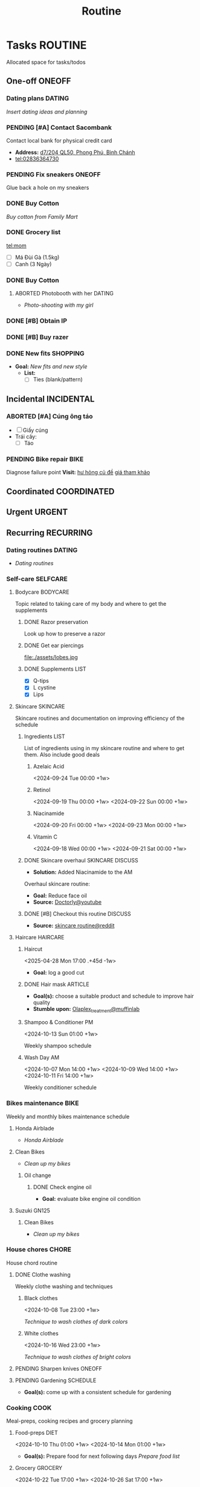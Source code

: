#+TITLE: Routine
#+DESCRIPTION: Add notebook description here

* Tasks :ROUTINE:
Allocated space for tasks/todos
** One-off :ONEOFF:
*** Dating plans :DATING:
/Insert dating ideas and planning/
*** PENDING [#A] Contact Sacombank
Contact local bank for physical credit card

- *Address:*  [[https://www.google.com/maps/place/Ng%C3%A2n+h%C3%A0ng+Sacombank,+d7%2F204+QL50,+Phong+Ph%C3%BA,+B%C3%ACnh+Ch%C3%A1nh,+H%E1%BB%93+Ch%C3%AD+Minh,+Vietnam/@10.696367,106.6546296,19z/data=!4m9!1m2!2m1!1ssacombank+phong+ph%C3%BA!3m5!1s0x31753168a9c85ee9:0x9bef7c753f7107be!8m2!3d10.6963808!4d106.6545208!16s%2Fg%2F11h_ts5c4r?force=pwa&source=mlapk][d7/204 QL50, Phong Phú, Bình Chánh]]
- tel:02836364730
*** PENDING Fix sneakers :ONEOFF:
Glue back a hole on my sneakers
*** DONE Buy Cotton
CLOSED: [2025-02-24 Mon 11:11] DEADLINE: <2025-02-13 Thu 23:59>
:PROPERTIES:
:ID:       f139600e-35f9-4a70-af6a-cfde919326d5
:END:
/Buy cotton from Family Mart/
*** DONE Grocery list
CLOSED: [2025-03-21 Fri 08:29] DEADLINE: <2025-03-21 Fri 01:00>
tel:mom
- [ ] Má Đùi Gà (1.5kg)
- [ ] Canh (3 Ngày)
*** DONE Buy Cotton
CLOSED: [2025-02-14 Fri 04:01] DEADLINE: <2025-02-13 Thu 23:59>
:PROPERTIES:
:ID:       f139600e-35f9-4a70-af6a-cfde919326d5
:END:
**** ABORTED Photobooth with her :DATING:
CLOSED: [2025-03-29 Sat 09:56] SCHEDULED: <2025-03-29 Sat 18:00>
:PROPERTIES:
:ID:       91a7c22a-c12d-425e-94c2-a1a38010a16d
:END:
- /Photo-shooting with my girl/
*** DONE [#B] Obtain IP
CLOSED: [2025-03-29 Sat 09:54] DEADLINE: <2025-03-28 Fri 16:00>
:PROPERTIES:
:ID:       ce78c56b-3c1c-4dc1-9b99-98f4a9a2e271
:END:
*** DONE [#B] Buy razer
CLOSED: [2025-04-03 Thu 20:33] DEADLINE: <2025-04-02 Wed 16:00>
:PROPERTIES:
:ID:       6be721fe-3a0a-40c3-aea7-5aea736aed4e
:END:
*** DONE New fits :SHOPPING:
CLOSED: [2025-05-19 Mon 20:29] DEADLINE: <2025-05-19 Mon 19:00>
:PROPERTIES:
:ID:       92fb04d4-7621-4158-a6c6-f29ac013e599
:END:
- *Goal:* /New fits and new style/
  - *List:*
    - [ ] Ties (blank/pattern)
** Incidental :INCIDENTAL:
*** ABORTED [#A] Cúng ông táo
CLOSED: [2025-01-25 Sat 15:38] DEADLINE: <2025-01-23 Thu 12:00 -3d>
- [ ] Giấy cúng
- Trái cây: 
  - [ ] Táo
*** PENDING Bike repair :BIKE:
Diagnose failure point
*Visit:* [[https://vinfastauto.com/vn_vi/cu-de-xe-may][hư hỏng củ đề]]  [[https://3mp.vn/service/cu-de-xe-may-bao-nhieu-tien-nguyen-nhan-cu-de-hu-hon][giá tham khảo]]
** Coordinated :COORDINATED:
** Urgent :URGENT:
** Recurring :RECURRING:
*** Dating routines :DATING:
- /Dating routines/
*** Self-care :SELFCARE:
:PROPERTIES:
:CUSTOM_ID: maintenance
:END:
**** Bodycare :BODYCARE:
Topic related to taking care of my body and where to get the supplements
***** DONE Razor preservation
CLOSED: [2024-04-20 Sat 08:47]
Look up how to preserve a razor
***** DONE Get ear piercings
CLOSED: [2024-09-11 Wed 21:14] DEADLINE: <2024-09-11 Wed 16:00>
file:./assets/lobes.jpg
***** DONE Supplements :LIST:
CLOSED: [2024-09-29 Sun 20:14] SCHEDULED: <2024-09-29 Sun 16:00>
- [X] Q-tips
- [X] L cystine
- [X] Lips
**** Skincare :SKINCARE:
Skincare routines and documentation on improving efficiency of the schedule
***** Ingredients :LIST:
List of ingredients using in my skincare routine and where to get them. Also include good deals
****** Azelaic Acid
<2024-09-24 Tue 00:00 +1w>
****** Retinol
<2024-09-19 Thu 00:00 +1w>
<2024-09-22 Sun 00:00 +1w>
****** Niacinamide
<2024-09-20 Fri 00:00 +1w>
<2024-09-23 Mon 00:00 +1w>
****** Vitamin C
<2024-09-18 Wed 00:00 +1w>
<2024-09-21 Sat 00:00 +1w>
***** DONE Skincare overhaul :SKINCARE:DISCUSS:
CLOSED: [2024-10-01 Tue 19:59] DEADLINE: <2024-10-01 Tue 04:00>
- *Solution:*  Added Niacinamide to the AM

Overhaul skincare routine:

- *Goal:*  Reduce face oil
- *Source:*  [[https://www.youtube.com/watch?v=hevaszImfJk&t=287][Doctorly@youtube]]
***** DONE [#B] Checkout this routine :DISCUSS:
CLOSED: [2024-10-07 Mon 19:50] SCHEDULED: <2024-10-07 Mon 05:00>
- *Source:*  [[https://www.reddit.com/r/SkincareAddiction/comments/tm9cw6/routine_help_is_it_safe_to_use_a_salicylic_acid/][skincare routine@reddit]]
**** Haircare :HAIRCARE:
***** Haircut
<2025-04-28 Mon 17:00 .+45d -1w>
:PROPERTIES:
:LAST_REPEAT: [2025-03-14 Fri 21:54]
:END:

- *Goal:* log a good cut
***** DONE Hair mask :ARTICLE:
CLOSED: [2024-10-07 Mon 04:37]
- *Goal(s):* choose a suitable product and schedule to improve hair quality
- *Stumble upon:*  [[https://labmuffin.com/how-does-olaplex-hair-treatment-work/][Olaplex_treatment@muffinlab]]
***** Shampoo & Conditioner PM
<2024-10-13 Sun 01:00 +1w>
:PROPERTIES:
:CUSTOM_ID: shampoo_day
:END:

Weekly shampoo schedule
***** Wash Day AM
:PROPERTIES:
:CUSTOM_ID: wash_day
:END:
<2024-10-07 Mon 14:00 +1w>
<2024-10-09 Wed 14:00 +1w>
<2024-10-11 Fri 14:00 +1w>


Weekly conditioner schedule
*** Bikes maintenance :BIKE:
Weekly and monthly bikes maintenance schedule
**** Honda Airblade
- /Honda Airblade/
**** Clean Bikes
:PROPERTIES:
:LAST_REPEAT: [2025-04-13 Sun 17:51]
:END:
:LOGBOOK:
- State "ABORTED"    from "TODO"       [2025-04-13 Sun 17:51]
:END:

- /Clean up my bikes/
***** Oil change
SCHEDULED: <2025-06-13 Fri .+2m>
:PROPERTIES:
:LAST_REPEAT: [2025-02-12 Wed 00:10]
:END:
****** DONE Check engine oil
CLOSED: [2025-02-12 Wed 00:10] DEADLINE: <2025-01-23 Thu 17:00>
- *Goal:* evaluate bike engine oil condition
**** Suzuki GN125
***** Clean Bikes
- /Clean up my bikes/
*** House chores :CHORE:
House chord routine
**** DONE Clothe washing
CLOSED: [2024-10-10 Thu 21:00]
Weekly clothe washing and techniques 
***** Black clothes
<2024-10-08 Tue 23:00 +1w>

/Technique to wash clothes of dark colors/
***** White clothes
<2024-10-16 Wed 23:00 +1w>

/Technique to wash clothes of bright colors/
**** PENDING Sharpen knives :ONEOFF:
**** PENDING Gardening :SCHEDULE:
- *Goal(s):* come up with a consistent schedule for gardening
*** Cooking :COOK:
Meal-preps, cooking recipes and grocery planning  
**** Food-preps :DIET:
<2024-10-10 Thu 01:00 +1w>
<2024-10-14 Mon 01:00 +1w>
- *Goal(s):* Prepare food for next following days
  /Prepare food list/
**** Grocery :GROCERY:
<2024-10-22 Tue 17:00 +1w>
<2024-10-26 Sat 17:00 +1w>
*** PENDING Adding extra meal
- *Goal:* adding one extra meal per day
**** Dear diary :DATING:ALARM:
<2025-04-20 Sun 15:00 +1d>
:PROPERTIES:
:LAST_REPEAT: [2025-04-19 Sat 08:05]
:END:
- /Journaling todays event/
**** Pick HER up! :DATING:ALARM:
<2025-04-19 Sat 16:00 +1d>
:PROPERTIES:
:ID:       b50be36d-d0d6-445b-864f-058907694753
:LAST_REPEAT: [2025-04-19 Sat 07:27]
:END:
- /Picking my girl up/
- *Location:*  [[https://www.google.com/maps/place/A%2BC+Coffee+Experience,+230%2F18+Pasteur,+Ph%C6%B0%E1%BB%9Dng+6,+Qu%E1%BA%ADn+3,+H%E1%BB%93+Ch%C3%AD+Minh,+Vietnam/@10.7858949,106.6915706,16z/data=!4m6!3m5!1s0x31752f0079a094e1:0xa8800ca97260d786!8m2!3d10.7858949!4d106.6915706!16s%2Fg%2F11x1lhrz1t?force=pwa&source=mlapk][230/18 Pasteur, Phường 6, Quận 3]]
*** DONE Movie Night!!! :DATING:
CLOSED: [2025-04-25 Fri 22:04] DEADLINE: <2025-04-25 Fri 22:00-01:00>
- *Địa Đạo: Mặt Trời Trong Bóng Tối* - [[https://app.smartmailcloud.com/web-share/BlQbbv2przPTgR9PbKk2IJkiLljqG_EgUVbcaBVJ][Ticket]]
- *Threater:* HAATOPIA 2
- *Seats:* F4, F5
- *Address:* [[https://www.google.com/maps/place/Thiso+Mall+-+Sala,+10+%C4%90.+Mai+Ch%C3%AD+Th%E1%BB%8D,+Th%E1%BB%A7+Thi%C3%AAm,+Th%E1%BB%A7+%C4%90%E1%BB%A9c,+H%E1%BB%93+Ch%C3%AD+Minh+700000,+Vietnam/@10.7719509,106.7210782,17z/data=!4m6!3m5!1s0x31752f05b75511bb:0xf870937eb6a0aa97!8m2!3d10.7719509!4d106.7210782!16s%2Fg%2F11tjcw4b80?force=pwa&source=mlapk][Tầng 3, Thiso Mall Sala, 10 Mai Chí Thọ, Phường Thủ Thiêm]]

